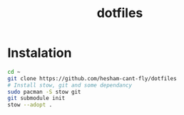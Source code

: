 #+title: dotfiles

* Instalation
#+BEGIN_SRC bash
cd ~
git clone https://github.com/hesham-cant-fly/dotfiles
# Install stow, git and some dependancy
sudo pacman -S stow git
git submodule init
stow --adopt .
#+END_SRC
